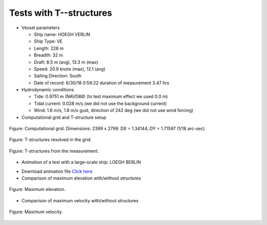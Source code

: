 Tests with T--structures
**********************************

* Vessel parameters

  * Ship name: HOEGH VERLIN
  * Ship Type: VE
  * Length: 228 m
  * Breadth: 32 m
  * Draft: 8.5 m (avg), 13.3 m (max)
  * Speed: 20.9 knots (max), 12.1 (avg)
  * Sailing Direction: South
  * Date of record: 6/30/18 0:59:22 duration of measurement 3.47 hrs

* Hydrodynamic conditions

  * Tide: 0.9751 m (NAVD88) (to test maximum effect we used 0.0 m)
  * Tidal current: 0.028 m/s (we did not use the background current)
  * Wind: 1.6 m/s, 1.8 m/s gust, direction of 242 deg  (we did not use wind forcing)

* Computational grid and T-structure setup

.. figure:: images/grid_struc.jpg
    :align: center
    :width: 400px
    :figclass: align-center 

    Figure: Computational grid. Dimensions: 2399 x 2799. DX = 1.34144, DY = 1.71597 (1/18 arc-sec)

.. figure:: images/dep_struc_zoom.jpg
    :align: center
    :width: 350px
    :height: 500px
    :figclass: align-center 

    Figure: T-structures resolved in the grid.

.. figure:: images/T_structures.jpg
    :align: center
    :height: 400px
    :figclass: align-center  

    Figure: T-structures from the measurement.

* Animation of a test with a large-scale ship:  LOEGH BERLIN 

.. raw:: html

    <iframe width="720" height="410" src="https://www.youtube.com/embed/MhGV9lvBSoU?rel=0" frameborder="0" allow="accelerometer; autoplay; clipboard-write; encrypted-media; gyroscope; picture-in-picture" allowfullscreen></iframe>

* Download animation file `Click here <https://drive.google.com/file/d/1szwlLTWMgH9qAa7IXppJpulx7GS6HjGg/view?usp=sharing>`_

* Comparison of maximum elevation with/without structures

.. figure:: images/hmax_10ms_ns.jpg
    :align: center
    :figclass: align-center  

    Figure: Maximum elevation.

* Comparison of maximum velocity with/without structures

.. figure:: images/umax_10ms_ns.jpg
    :align: center
    :figclass: align-center  

    Figure: Maximum velocity.








